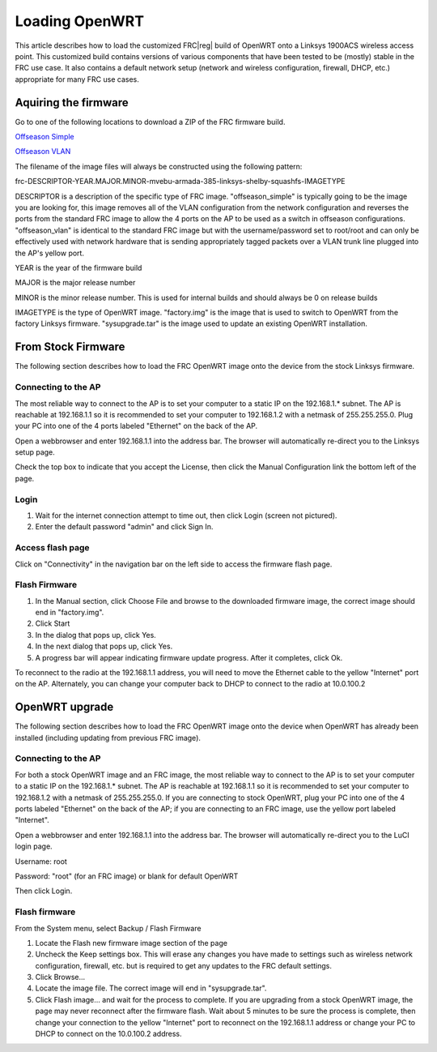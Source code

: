 Loading OpenWRT
===============

This article describes how to load the customized FRC\ |reg| build of OpenWRT onto a Linksys 1900ACS wireless access point. This customized build contains versions of various components that have been tested to be (mostly) stable in the FRC use case. It also contains a default network setup (network and wireless configuration, firewall, DHCP, etc.) appropriate for many FRC use cases.

Aquiring the firmware
---------------------

Go to one of the following locations to download a ZIP of the FRC firmware build.

`Offseason Simple <https://usfirst.collab.net/sf/frs/do/viewRelease/projects.offseasonfms/frs.2017_fms_offseason.may_2017>`_

`Offseason VLAN <https://usfirst.collab.net/sf/frs/do/viewRelease/projects.offseasonfms/frs.2017_fms_offseason.2017_linksys_ap_image_with_vlan>`_

The filename of the image files will always be constructed using the following pattern:

frc-DESCRIPTOR-YEAR.MAJOR.MINOR-mvebu-armada-385-linksys-shelby-squashfs-IMAGETYPE

DESCRIPTOR is a description of the specific type of FRC image. "offseason_simple" is typically going to be the image you are looking for, this image removes all of the VLAN configuration from the network configuration and reverses the ports from the standard FRC image to allow the 4 ports on the AP to be used as a switch in offseason configurations. "offseason_vlan" is identical to the standard FRC image but with the username/password set to root/root and can only be effectively used with network hardware that is sending appropriately tagged packets over a VLAN trunk line plugged into the AP's yellow port.

YEAR is the year of the firmware build

MAJOR is the major release number

MINOR is the minor release number. This is used for internal builds and should always be 0 on release builds

IMAGETYPE is the type of OpenWRT image. "factory.img" is the image that is used to switch to OpenWRT from the factory Linksys firmware. "sysupgrade.tar" is the image used to update an existing OpenWRT installation.

From Stock Firmware
-------------------

The following section describes how to load the FRC OpenWRT image onto the device from the stock Linksys firmware.

Connecting to the AP
^^^^^^^^^^^^^^^^^^^^

.. image:: images/loading-openwrt-0.png

The most reliable way to connect to the AP is to set your computer to a static IP on the 192.168.1.* subnet. The AP is reachable at 192.168.1.1 so it is recommended to set your computer to 192.168.1.2 with a netmask of 255.255.255.0. Plug your PC into one of the 4 ports labeled "Ethernet" on the back of the AP.

Open a webbrowser and enter 192.168.1.1 into the address bar. The browser will automatically re-direct you to the Linksys setup page.

Check the top box to indicate that you accept the License, then click the Manual Configuration link the bottom left of the page.

Login
^^^^^

.. image:: images/loading-openwrt-1.png

#. Wait for the internet connection attempt to time out, then click Login (screen not pictured).
#. Enter the default password "admin" and click Sign In.

Access flash page
^^^^^^^^^^^^^^^^^

.. image:: images/loading-openwrt-2.png

Click on "Connectivity" in the navigation bar on the left side to access the firmware flash page.

Flash Firmware
^^^^^^^^^^^^^^

.. image:: images/loading-openwrt-3.png

#. In the Manual section, click Choose File and browse to the downloaded firmware image, the correct image should end in "factory.img".
#. Click Start
#. In the dialog that pops up, click Yes.
#. In the next dialog that pops up, click Yes.
#. A progress bar will appear indicating firmware update progress. After it completes, click Ok.

To reconnect to the radio at the 192.168.1.1 address, you will need to move the Ethernet cable to the yellow "Internet" port on the AP. Alternately, you can change your computer back to DHCP to connect to the radio at 10.0.100.2

OpenWRT upgrade
---------------

The following section describes how to load the FRC OpenWRT image onto the device when OpenWRT has already been installed (including updating from previous FRC image).

Connecting to the AP
^^^^^^^^^^^^^^^^^^^^

.. image:: images/loading-openwrt-4.png

For both a stock OpenWRT image and an FRC image, the most reliable way to connect to the AP is to set your computer to a static IP on the 192.168.1.* subnet. The AP is reachable at 192.168.1.1 so it is recommended to set your computer to 192.168.1.2 with a netmask of 255.255.255.0. If you are connecting to stock OpenWRT, plug your PC into one of the 4 ports labeled "Ethernet" on the back of the AP; if you are connecting to an FRC image, use the yellow port labeled "Internet".

Open a webbrowser and enter 192.168.1.1 into the address bar. The browser will automatically re-direct you to the LuCI login page.

Username: root

Password: "root" (for an FRC image) or blank for default OpenWRT

Then click Login.

Flash firmware
^^^^^^^^^^^^^^

.. image:: images/loading-openwrt-5.png

From the System menu, select Backup / Flash Firmware

.. image:: images/loading-openwrt-6.png

#. Locate the Flash new firmware image section of the page
#. Uncheck the Keep settings box. This will erase any changes you have made to settings such as wireless network configuration, firewall, etc. but is required to get any updates to the FRC default settings.
#. Click Browse...
#. Locate the image file. The correct image will end in "sysupgrade.tar".
#. Click Flash image... and wait for the process to complete. If you are upgrading from a stock OpenWRT image, the page may never reconnect after the firmware flash. Wait about 5 minutes to be sure the process is complete, then change your connection to the yellow "Internet" port to reconnect on the 192.168.1.1 address or change your PC to DHCP to connect on the 10.0.100.2 address.
